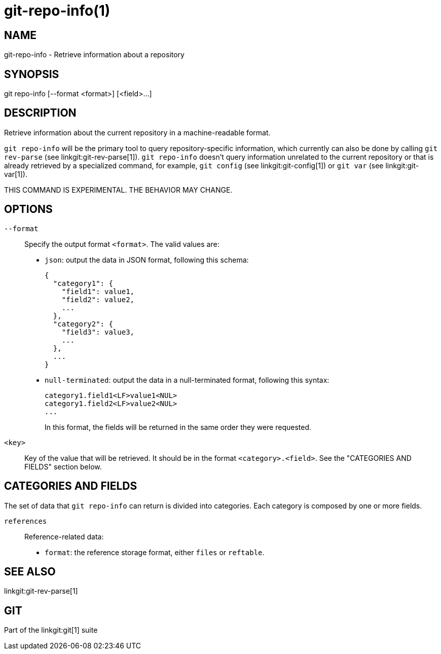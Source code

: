 git-repo-info(1)
================

NAME
----
git-repo-info - Retrieve information about a repository

SYNOPSIS
--------
[synopsis]
git repo-info [--format <format>] [<field>...]

DESCRIPTION
-----------
Retrieve information about the current repository in a machine-readable format.

`git repo-info` will be the primary tool to query repository-specific
information, which currently can also be done by calling `git rev-parse` (see
linkgit:git-rev-parse[1]). `git repo-info` doesn't query information unrelated
to the current repository or that is already retrieved by a specialized command,
for example, `git config` (see linkgit:git-config[1]) or `git var` (see
linkgit:git-var[1]).

THIS COMMAND IS EXPERIMENTAL. THE BEHAVIOR MAY CHANGE.

OPTIONS
-------
`--format`::
Specify the output format `<format>`. The valid values are:
+
* `json`: output the data in JSON format, following this schema:
+
----------------
{
  "category1": {
    "field1": value1,
    "field2": value2,
    ...
  },
  "category2": {
    "field3": value3,
    ...
  },
  ...
}
----------------
* `null-terminated`: output the data in a null-terminated format,
following this syntax:
+
----------------
category1.field1<LF>value1<NUL>
category1.field2<LF>value2<NUL>
...
----------------
+
In this format, the fields will be returned in the same order they were
requested.

`<key>`::
Key of the value that will be retrieved. It should be in the format
`<category>.<field>`. See the "CATEGORIES AND FIELDS" section below.

CATEGORIES AND FIELDS
---------------------

The set of data that `git repo-info` can return is divided into
categories. Each category is composed by one or more fields.

`references`::
Reference-related data:
* `format`: the reference storage format, either `files` or `reftable`.

SEE ALSO
--------
linkgit:git-rev-parse[1]

GIT
---
Part of the linkgit:git[1] suite
